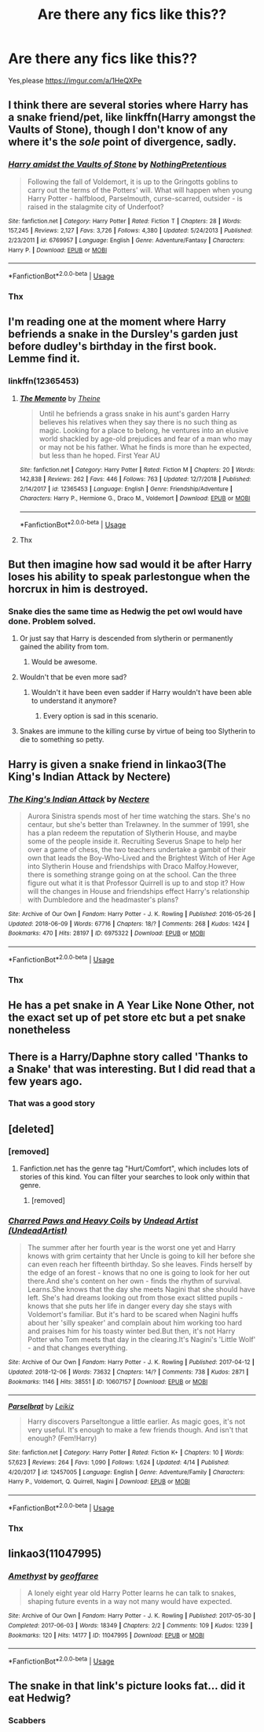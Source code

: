 #+TITLE: Are there any fics like this??

* Are there any fics like this??
:PROPERTIES:
:Score: 39
:DateUnix: 1546596359.0
:DateShort: 2019-Jan-04
:FlairText: Request
:END:
Yes,please [[https://imgur.com/a/1HeQXPe]]


** I think there are several stories where Harry has a snake friend/pet, like linkffn(Harry amongst the Vaults of Stone), though I don't know of any where it's the /sole/ point of divergence, sadly.
:PROPERTIES:
:Author: Achille-Talon
:Score: 6
:DateUnix: 1546600142.0
:DateShort: 2019-Jan-04
:END:

*** [[https://www.fanfiction.net/s/6769957/1/][*/Harry amidst the Vaults of Stone/*]] by [[https://www.fanfiction.net/u/2713680/NothingPretentious][/NothingPretentious/]]

#+begin_quote
  Following the fall of Voldemort, it is up to the Gringotts goblins to carry out the terms of the Potters' will. What will happen when young Harry Potter - halfblood, Parselmouth, curse-scarred, outsider - is raised in the stalagmite city of Underfoot?
#+end_quote

^{/Site/:} ^{fanfiction.net} ^{*|*} ^{/Category/:} ^{Harry} ^{Potter} ^{*|*} ^{/Rated/:} ^{Fiction} ^{T} ^{*|*} ^{/Chapters/:} ^{28} ^{*|*} ^{/Words/:} ^{157,245} ^{*|*} ^{/Reviews/:} ^{2,127} ^{*|*} ^{/Favs/:} ^{3,726} ^{*|*} ^{/Follows/:} ^{4,380} ^{*|*} ^{/Updated/:} ^{5/24/2013} ^{*|*} ^{/Published/:} ^{2/23/2011} ^{*|*} ^{/id/:} ^{6769957} ^{*|*} ^{/Language/:} ^{English} ^{*|*} ^{/Genre/:} ^{Adventure/Fantasy} ^{*|*} ^{/Characters/:} ^{Harry} ^{P.} ^{*|*} ^{/Download/:} ^{[[http://www.ff2ebook.com/old/ffn-bot/index.php?id=6769957&source=ff&filetype=epub][EPUB]]} ^{or} ^{[[http://www.ff2ebook.com/old/ffn-bot/index.php?id=6769957&source=ff&filetype=mobi][MOBI]]}

--------------

*FanfictionBot*^{2.0.0-beta} | [[https://github.com/tusing/reddit-ffn-bot/wiki/Usage][Usage]]
:PROPERTIES:
:Author: FanfictionBot
:Score: 2
:DateUnix: 1546600211.0
:DateShort: 2019-Jan-04
:END:


*** Thx
:PROPERTIES:
:Score: 1
:DateUnix: 1546610372.0
:DateShort: 2019-Jan-04
:END:


** I'm reading one at the moment where Harry befriends a snake in the Dursley's garden just before dudley's birthday in the first book. Lemme find it.
:PROPERTIES:
:Author: littlebluepengins
:Score: 7
:DateUnix: 1546597166.0
:DateShort: 2019-Jan-04
:END:

*** linkffn(12365453)
:PROPERTIES:
:Author: littlebluepengins
:Score: 1
:DateUnix: 1546597319.0
:DateShort: 2019-Jan-04
:END:

**** [[https://www.fanfiction.net/s/12365453/1/][*/The Memento/*]] by [[https://www.fanfiction.net/u/1877644/Theine][/Theine/]]

#+begin_quote
  Until he befriends a grass snake in his aunt's garden Harry believes his relatives when they say there is no such thing as magic. Looking for a place to belong, he ventures into an elusive world shackled by age-old prejudices and fear of a man who may or may not be his father. What he finds is more than he expected, but less than he hoped. First Year AU
#+end_quote

^{/Site/:} ^{fanfiction.net} ^{*|*} ^{/Category/:} ^{Harry} ^{Potter} ^{*|*} ^{/Rated/:} ^{Fiction} ^{M} ^{*|*} ^{/Chapters/:} ^{20} ^{*|*} ^{/Words/:} ^{142,838} ^{*|*} ^{/Reviews/:} ^{262} ^{*|*} ^{/Favs/:} ^{446} ^{*|*} ^{/Follows/:} ^{763} ^{*|*} ^{/Updated/:} ^{12/7/2018} ^{*|*} ^{/Published/:} ^{2/14/2017} ^{*|*} ^{/id/:} ^{12365453} ^{*|*} ^{/Language/:} ^{English} ^{*|*} ^{/Genre/:} ^{Friendship/Adventure} ^{*|*} ^{/Characters/:} ^{Harry} ^{P.,} ^{Hermione} ^{G.,} ^{Draco} ^{M.,} ^{Voldemort} ^{*|*} ^{/Download/:} ^{[[http://www.ff2ebook.com/old/ffn-bot/index.php?id=12365453&source=ff&filetype=epub][EPUB]]} ^{or} ^{[[http://www.ff2ebook.com/old/ffn-bot/index.php?id=12365453&source=ff&filetype=mobi][MOBI]]}

--------------

*FanfictionBot*^{2.0.0-beta} | [[https://github.com/tusing/reddit-ffn-bot/wiki/Usage][Usage]]
:PROPERTIES:
:Author: FanfictionBot
:Score: 2
:DateUnix: 1546597334.0
:DateShort: 2019-Jan-04
:END:


**** Thx
:PROPERTIES:
:Score: 1
:DateUnix: 1546610366.0
:DateShort: 2019-Jan-04
:END:


** But then imagine how sad would it be after Harry loses his ability to speak parlestongue when the horcrux in him is destroyed.
:PROPERTIES:
:Author: PaslaKoneNaBetone
:Score: 9
:DateUnix: 1546605698.0
:DateShort: 2019-Jan-04
:END:

*** Snake dies the same time as Hedwig the pet owl would have done. Problem solved.
:PROPERTIES:
:Author: ctml04
:Score: 17
:DateUnix: 1546612102.0
:DateShort: 2019-Jan-04
:END:

**** Or just say that Harry is descended from slytherin or permanently gained the ability from tom.
:PROPERTIES:
:Author: tekkenjin
:Score: 11
:DateUnix: 1546624179.0
:DateShort: 2019-Jan-04
:END:

***** Would be awesome.
:PROPERTIES:
:Author: ctml04
:Score: 5
:DateUnix: 1546624300.0
:DateShort: 2019-Jan-04
:END:


**** Wouldn't that be even more sad?
:PROPERTIES:
:Author: PaslaKoneNaBetone
:Score: 3
:DateUnix: 1546612384.0
:DateShort: 2019-Jan-04
:END:

***** Wouldn't it have been even sadder if Harry wouldn't have been able to understand it anymore?
:PROPERTIES:
:Author: ctml04
:Score: 4
:DateUnix: 1546612514.0
:DateShort: 2019-Jan-04
:END:

****** Every option is sad in this scenario.
:PROPERTIES:
:Author: PaslaKoneNaBetone
:Score: 4
:DateUnix: 1546612684.0
:DateShort: 2019-Jan-04
:END:


**** Snakes are immune to the killing curse by virtue of being too Slytherin to die to something so petty.
:PROPERTIES:
:Author: acelenny
:Score: 4
:DateUnix: 1546719726.0
:DateShort: 2019-Jan-05
:END:


** Harry is given a snake friend in linkao3(The King's Indian Attack by Nectere)
:PROPERTIES:
:Author: Flye_Autumne
:Score: 3
:DateUnix: 1546619419.0
:DateShort: 2019-Jan-04
:END:

*** [[https://archiveofourown.org/works/6975322][*/The King's Indian Attack/*]] by [[https://www.archiveofourown.org/users/Nectere/pseuds/Nectere][/Nectere/]]

#+begin_quote
  Aurora Sinistra spends most of her time watching the stars. She's no centaur, but she's better than Trelawney. In the summer of 1991, she has a plan redeem the reputation of Slytherin House, and maybe some of the people inside it. Recruiting Severus Snape to help her over a game of chess, the two teachers undertake a gambit of their own that leads the Boy-Who-Lived and the Brightest Witch of Her Age into Slytherin House and friendships with Draco Malfoy.However, there is something strange going on at the school. Can the three figure out what it is that Professor Quirrell is up to and stop it? How will the changes in House and friendships effect Harry's relationship with Dumbledore and the headmaster's plans?
#+end_quote

^{/Site/:} ^{Archive} ^{of} ^{Our} ^{Own} ^{*|*} ^{/Fandom/:} ^{Harry} ^{Potter} ^{-} ^{J.} ^{K.} ^{Rowling} ^{*|*} ^{/Published/:} ^{2016-05-26} ^{*|*} ^{/Updated/:} ^{2018-06-09} ^{*|*} ^{/Words/:} ^{67716} ^{*|*} ^{/Chapters/:} ^{18/?} ^{*|*} ^{/Comments/:} ^{268} ^{*|*} ^{/Kudos/:} ^{1424} ^{*|*} ^{/Bookmarks/:} ^{470} ^{*|*} ^{/Hits/:} ^{28197} ^{*|*} ^{/ID/:} ^{6975322} ^{*|*} ^{/Download/:} ^{[[https://archiveofourown.org/downloads/Ne/Nectere/6975322/The%20Kings%20Indian%20Attack.epub?updated_at=1528519957][EPUB]]} ^{or} ^{[[https://archiveofourown.org/downloads/Ne/Nectere/6975322/The%20Kings%20Indian%20Attack.mobi?updated_at=1528519957][MOBI]]}

--------------

*FanfictionBot*^{2.0.0-beta} | [[https://github.com/tusing/reddit-ffn-bot/wiki/Usage][Usage]]
:PROPERTIES:
:Author: FanfictionBot
:Score: 1
:DateUnix: 1546619453.0
:DateShort: 2019-Jan-04
:END:


*** Thx
:PROPERTIES:
:Score: 1
:DateUnix: 1546735949.0
:DateShort: 2019-Jan-06
:END:


** He has a pet snake in A Year Like None Other, not the exact set up of pet store etc but a pet snake nonetheless
:PROPERTIES:
:Author: knopflerpettydylan
:Score: 3
:DateUnix: 1546630112.0
:DateShort: 2019-Jan-04
:END:


** There is a Harry/Daphne story called 'Thanks to a Snake' that was interesting. But I did read that a few years ago.
:PROPERTIES:
:Author: AshtonZero
:Score: 3
:DateUnix: 1546635412.0
:DateShort: 2019-Jan-05
:END:

*** That was a good story
:PROPERTIES:
:Author: Katia203
:Score: 1
:DateUnix: 1546636164.0
:DateShort: 2019-Jan-05
:END:


** [deleted]
:PROPERTIES:
:Score: 6
:DateUnix: 1546601078.0
:DateShort: 2019-Jan-04
:END:

*** [removed]
:PROPERTIES:
:Author: L3dpen
:Score: 3
:DateUnix: 1546647818.0
:DateShort: 2019-Jan-05
:END:

**** Fanfiction.net has the genre tag "Hurt/Comfort", which includes lots of stories of this kind. You can filter your searches to look only within that genre.
:PROPERTIES:
:Author: chiruochiba
:Score: 2
:DateUnix: 1546671849.0
:DateShort: 2019-Jan-05
:END:

***** [removed]
:PROPERTIES:
:Author: L3dpen
:Score: 3
:DateUnix: 1546694415.0
:DateShort: 2019-Jan-05
:END:


*** [[https://archiveofourown.org/works/10607157][*/Charred Paws and Heavy Coils/*]] by [[https://www.archiveofourown.org/users/UndeadArtist/pseuds/Undead%20Artist][/Undead Artist (UndeadArtist)/]]

#+begin_quote
  The summer after her fourth year is the worst one yet and Harry knows with grim certainty that her Uncle is going to kill her before she can even reach her fifteenth birthday. So she leaves. Finds herself by the edge of an forest - knows that no one is going to look for her out there.And she's content on her own - finds the rhythm of survival. Learns.She knows that the day she meets Nagini that she should have left. She's had dreams looking out from those exact slitted pupils - knows that she puts her life in danger every day she stays with Voldemort's familiar. But it's hard to be scared when Nagini huffs about her 'silly speaker' and complain about him working too hard and praises him for his toasty winter bed.But then, it's not Harry Potter who Tom meets that day in the clearing.It's Nagini's 'Little Wolf' - and that changes everything.
#+end_quote

^{/Site/:} ^{Archive} ^{of} ^{Our} ^{Own} ^{*|*} ^{/Fandom/:} ^{Harry} ^{Potter} ^{-} ^{J.} ^{K.} ^{Rowling} ^{*|*} ^{/Published/:} ^{2017-04-12} ^{*|*} ^{/Updated/:} ^{2018-12-06} ^{*|*} ^{/Words/:} ^{73632} ^{*|*} ^{/Chapters/:} ^{14/?} ^{*|*} ^{/Comments/:} ^{738} ^{*|*} ^{/Kudos/:} ^{2871} ^{*|*} ^{/Bookmarks/:} ^{1146} ^{*|*} ^{/Hits/:} ^{38551} ^{*|*} ^{/ID/:} ^{10607157} ^{*|*} ^{/Download/:} ^{[[https://archiveofourown.org/downloads/Un/Undead%20Artist/10607157/Charred%20Paws%20and%20Heavy%20Coils.epub?updated_at=1544324394][EPUB]]} ^{or} ^{[[https://archiveofourown.org/downloads/Un/Undead%20Artist/10607157/Charred%20Paws%20and%20Heavy%20Coils.mobi?updated_at=1544324394][MOBI]]}

--------------

[[https://www.fanfiction.net/s/12457005/1/][*/Parselbrat/*]] by [[https://www.fanfiction.net/u/6233094/Leikiz][/Leikiz/]]

#+begin_quote
  Harry discovers Parseltongue a little earlier. As magic goes, it's not very useful. It's enough to make a few friends though. And isn't that enough? (Fem!Harry)
#+end_quote

^{/Site/:} ^{fanfiction.net} ^{*|*} ^{/Category/:} ^{Harry} ^{Potter} ^{*|*} ^{/Rated/:} ^{Fiction} ^{K+} ^{*|*} ^{/Chapters/:} ^{10} ^{*|*} ^{/Words/:} ^{57,623} ^{*|*} ^{/Reviews/:} ^{264} ^{*|*} ^{/Favs/:} ^{1,090} ^{*|*} ^{/Follows/:} ^{1,624} ^{*|*} ^{/Updated/:} ^{4/14} ^{*|*} ^{/Published/:} ^{4/20/2017} ^{*|*} ^{/id/:} ^{12457005} ^{*|*} ^{/Language/:} ^{English} ^{*|*} ^{/Genre/:} ^{Adventure/Family} ^{*|*} ^{/Characters/:} ^{Harry} ^{P.,} ^{Voldemort,} ^{Q.} ^{Quirrell,} ^{Nagini} ^{*|*} ^{/Download/:} ^{[[http://www.ff2ebook.com/old/ffn-bot/index.php?id=12457005&source=ff&filetype=epub][EPUB]]} ^{or} ^{[[http://www.ff2ebook.com/old/ffn-bot/index.php?id=12457005&source=ff&filetype=mobi][MOBI]]}

--------------

*FanfictionBot*^{2.0.0-beta} | [[https://github.com/tusing/reddit-ffn-bot/wiki/Usage][Usage]]
:PROPERTIES:
:Author: FanfictionBot
:Score: 2
:DateUnix: 1546601103.0
:DateShort: 2019-Jan-04
:END:


*** Thx
:PROPERTIES:
:Score: 1
:DateUnix: 1546610377.0
:DateShort: 2019-Jan-04
:END:


** linkao3(11047995)
:PROPERTIES:
:Author: BlueJFisher
:Score: 2
:DateUnix: 1546711719.0
:DateShort: 2019-Jan-05
:END:

*** [[https://archiveofourown.org/works/11047995][*/Amethyst/*]] by [[https://www.archiveofourown.org/users/geoffaree/pseuds/geoffaree][/geoffaree/]]

#+begin_quote
  A lonely eight year old Harry Potter learns he can talk to snakes, shaping future events in a way not many would have expected.
#+end_quote

^{/Site/:} ^{Archive} ^{of} ^{Our} ^{Own} ^{*|*} ^{/Fandom/:} ^{Harry} ^{Potter} ^{-} ^{J.} ^{K.} ^{Rowling} ^{*|*} ^{/Published/:} ^{2017-05-30} ^{*|*} ^{/Completed/:} ^{2017-06-03} ^{*|*} ^{/Words/:} ^{18349} ^{*|*} ^{/Chapters/:} ^{2/2} ^{*|*} ^{/Comments/:} ^{109} ^{*|*} ^{/Kudos/:} ^{1239} ^{*|*} ^{/Bookmarks/:} ^{120} ^{*|*} ^{/Hits/:} ^{14177} ^{*|*} ^{/ID/:} ^{11047995} ^{*|*} ^{/Download/:} ^{[[https://archiveofourown.org/downloads/ge/geoffaree/11047995/Amethyst.epub?updated_at=1539237437][EPUB]]} ^{or} ^{[[https://archiveofourown.org/downloads/ge/geoffaree/11047995/Amethyst.mobi?updated_at=1539237437][MOBI]]}

--------------

*FanfictionBot*^{2.0.0-beta} | [[https://github.com/tusing/reddit-ffn-bot/wiki/Usage][Usage]]
:PROPERTIES:
:Author: FanfictionBot
:Score: 1
:DateUnix: 1546711803.0
:DateShort: 2019-Jan-05
:END:


** The snake in that link's picture looks fat... did it eat Hedwig?
:PROPERTIES:
:Author: acelenny
:Score: 1
:DateUnix: 1546719647.0
:DateShort: 2019-Jan-05
:END:

*** Scabbers
:PROPERTIES:
:Author: darsynia
:Score: 1
:DateUnix: 1547254177.0
:DateShort: 2019-Jan-12
:END:
